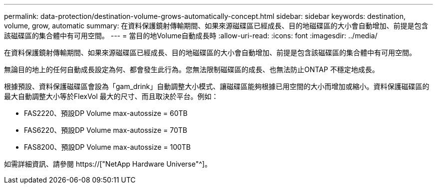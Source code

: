 ---
permalink: data-protection/destination-volume-grows-automatically-concept.html 
sidebar: sidebar 
keywords: destination, volume, grow, automatic 
summary: 在資料保護鏡射傳輸期間、如果來源磁碟區已經成長、目的地磁碟區的大小會自動增加、前提是包含該磁碟區的集合體中有可用空間。 
---
= 當目的地Volume自動成長時
:allow-uri-read: 
:icons: font
:imagesdir: ../media/


[role="lead"]
在資料保護鏡射傳輸期間、如果來源磁碟區已經成長、目的地磁碟區的大小會自動增加、前提是包含該磁碟區的集合體中有可用空間。

無論目的地上的任何自動成長設定為何、都會發生此行為。您無法限制磁碟區的成長、也無法防止ONTAP 不穩定地成長。

根據預設、資料保護磁碟區會設為「gam_drink」自動調整大小模式、讓磁碟區能夠根據已用空間的大小而增加或縮小。資料保護磁碟區的最大自動調整大小等於FlexVol 最大的尺寸、而且取決於平台。例如：

* FAS2220、預設DP Volume max-autossize = 60TB
* FAS6220、預設DP Volume max-autossize = 70TB
* FAS8200、預設DP Volume max-autossize = 100TB


如需詳細資訊、請參閱 https://["NetApp Hardware Universe"^]。
